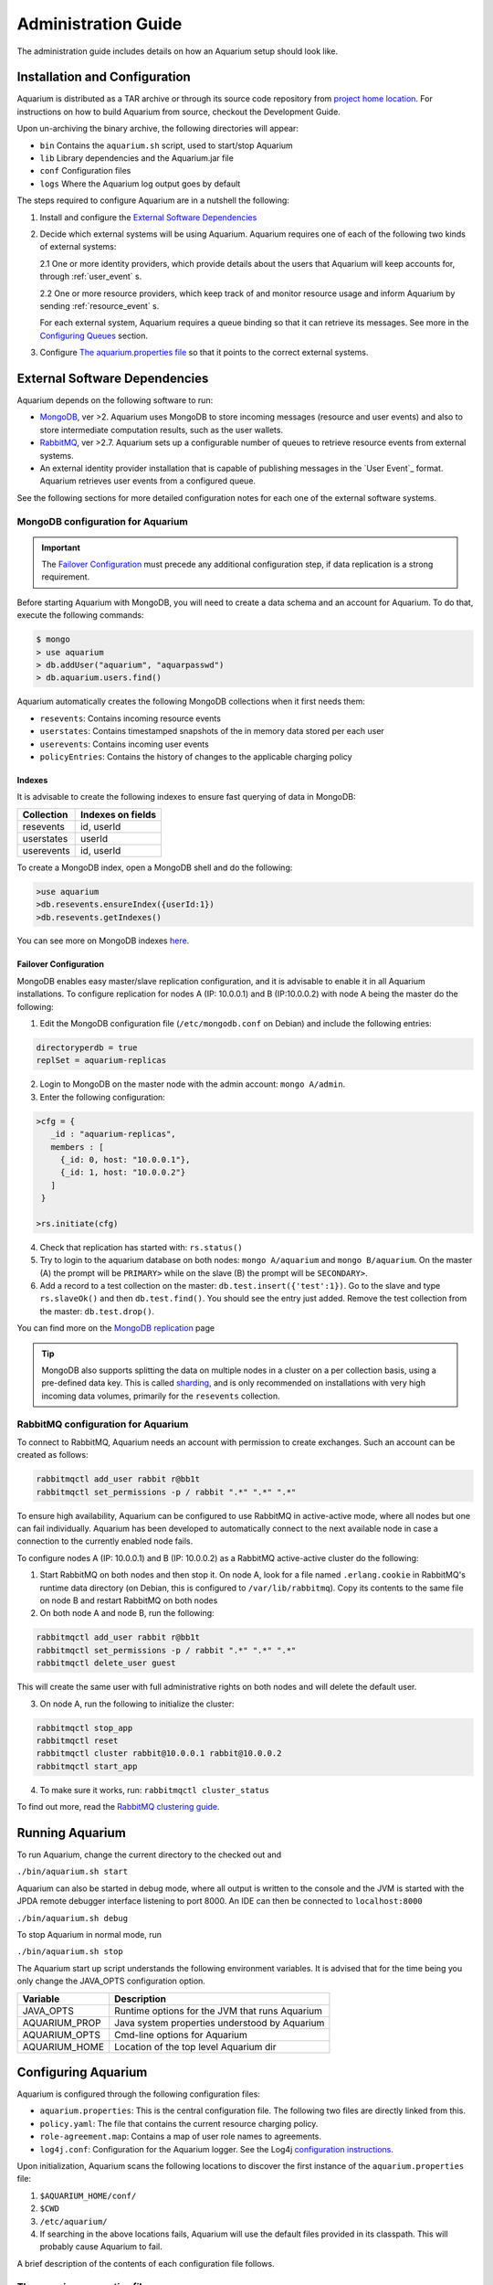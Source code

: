 Administration Guide
=====================

The administration guide includes details on how an Aquarium setup should
look like.

Installation and Configuration
------------------------------

Aquarium is distributed as a TAR archive or through its source code repository
from `project home location <https://code.grnet.gr/projects/aquarium>`_.  For
instructions on how to build Aquarium from source, checkout the Development
Guide.

Upon un-archiving the binary archive, the following directories will appear:

- ``bin``  Contains the ``aquarium.sh`` script, used to start/stop Aquarium
- ``lib``  Library dependencies and the Aquarium.jar file
- ``conf`` Configuration files
- ``logs`` Where the Aquarium log output goes by default

The steps required to configure Aquarium are in a nutshell the following:

1. Install and configure the `External Software Dependencies`_
2. Decide which external systems will be using Aquarium. Aquarium 
   requires one of each of the following two kinds of external systems:

   2.1 One or more identity providers, which provide details about the users that Aquarium will keep accounts for, through :ref:`user_event` s.

   2.2 One or more resource providers, which keep track of and monitor resource usage and inform Aquarium by sending :ref:`resource_event` s.
  
   For each external system, Aquarium requires a queue binding so that it
   can retrieve its messages. See more in the `Configuring Queues`_ section.

3. Configure `The aquarium.properties file`_ so that it points to the correct
   external systems.

External Software Dependencies
------------------------------

Aquarium depends on the following software to run:

- `MongoDB <http://www.mongodb.org/>`_, ver >2. Aquarium uses MongoDB to store
  incoming messages (resource and user events) and also to store intermediate
  computation results, such as the user wallets.
- `RabbitMQ <http://rabbitmq.com>`_, ver >2.7. Aquarium sets up a configurable
  number of queues to retrieve resource events from external systems.
- An external identity provider installation that is capable of publishing messages
  in the `User Event`_ format. Aquarium retrieves user events from a configured
  queue.

See the following sections for more detailed configuration notes for each one
of the external software systems.

MongoDB configuration for Aquarium
^^^^^^^^^^^^^^^^^^^^^^^^^^^^^^^^^^

.. IMPORTANT::
   The `Failover Configuration`_ must precede any additional configuration step,
   if data replication is a strong requirement.

Before starting Aquarium with MongoDB, you will need to create a data schema
and an account for Aquarium. To do that, execute the following commands:

.. code-block:: bash

  $ mongo
  > use aquarium
  > db.addUser("aquarium", "aquarpasswd")
  > db.aquarium.users.find()

Aquarium automatically creates the following MongoDB collections when it 
first needs them:

- ``resevents``: Contains incoming resource events
- ``userstates``: Contains timestamped snapshots of the in memory data stored per
  each user
- ``userevents``: Contains incoming user events
- ``policyEntries``: Contains the history of changes to the applicable charging
  policy

Indexes
+++++++

It is advisable to create the following indexes to ensure fast querying of data
in MongoDB:

==============  ==================================================
Collection      Indexes on fields
==============  ==================================================
resevents       id, userId
userstates      userId
userevents      id, userId
==============  ==================================================

To create a MongoDB index, open a MongoDB shell and do the following:

.. code-block:: bash

  >use aquarium
  >db.resevents.ensureIndex({userId:1})
  >db.resevents.getIndexes()

You can see more on MongoDB indexes
`here <http://www.mongodb.org/display/DOCS/Indexes>`_.

Failover Configuration
++++++++++++++++++++++

MongoDB enables easy master/slave replication configuration, and it is
advisable to enable it in all Aquarium installations. To configure replication
for nodes A (IP: 10.0.0.1) and B (IP:10.0.0.2) with node A being the master do
the following:

1. Edit the MongoDB configuration file (``/etc/mongodb.conf`` on Debian) and include
   the following entries:

.. code-block:: bash

        directoryperdb = true
        replSet = aquarium-replicas

2. Login to MongoDB on the master node with the admin account: ``mongo A/admin``.
3. Enter the following configuration:

.. code-block:: bash

   >cfg = {
      _id : "aquarium-replicas",
      members : [
        {_id: 0, host: "10.0.0.1"},
        {_id: 1, host: "10.0.0.2"}
      ]
    }

   >rs.initiate(cfg)

4. Check that replication has started with: ``rs.status()``
5. Try to login to the aquarium database on both nodes: ``mongo A/aquarium`` and
   ``mongo B/aquarium``. On the master (A) the prompt will be ``PRIMARY>`` while
   on the slave (B) the prompt will be ``SECONDARY>``. 
6. Add a record to a test collection on the master: ``db.test.insert({'test':1})``. Go to the slave and type ``rs.slaveOk()`` and then ``db.test.find()``. You should see the entry just added. Remove the test collection from the master: ``db.test.drop()``.

You can find more on the
`MongoDB replication <http://www.mongodb.org/display/DOCS/Replication>`_ page

.. TIP::
   MongoDB also supports splitting the data on multiple nodes in a cluster on
   a per collection basis, using a pre-defined data key. This is called
   `sharding <http://www.mongodb.org/display/DOCS/Sharding+Introduction>`_,
   and is only recommended on installations with very high incoming data volumes,
   primarily for the ``resevents`` collection.

RabbitMQ configuration for Aquarium
^^^^^^^^^^^^^^^^^^^^^^^^^^^^^^^^^^^

To connect to RabbitMQ, Aquarium needs an account with permission to create exchanges.
Such an account can be created as follows:

.. code-block:: bash

        rabbitmqctl add_user rabbit r@bb1t
        rabbitmqctl set_permissions -p / rabbit ".*" ".*" ".*"

To ensure high availability, Aquarium can be configured to use RabbitMQ in
active-active mode, where all nodes but one can fail individually. Aquarium has
been developed to automatically connect to the next available node in case a
connection to the currently enabled node fails.

To configure nodes A (IP: 10.0.0.1) and B (IP: 10.0.0.2) as a
RabbitMQ active-active cluster do the following:

1. Start RabbitMQ on both nodes and then stop it. On node A, look for a file named
   ``.erlang.cookie`` in RabbitMQ's runtime data directory (on Debian, this is
   configured to ``/var/lib/rabbitmq``). Copy its contents to the same file on node B
   and restart RabbitMQ on both nodes
2. On both node A and node B, run the following:

.. code-block:: bash

        rabbitmqctl add_user rabbit r@bb1t
        rabbitmqctl set_permissions -p / rabbit ".*" ".*" ".*"
        rabbitmqctl delete_user guest

This will create the same user with full administrative rights on both nodes and will
delete the default user.

3. On node A, run the following to initialize the cluster:

.. code-block:: bash

        rabbitmqctl stop_app
        rabbitmqctl reset
        rabbitmqctl cluster rabbit@10.0.0.1 rabbit@10.0.0.2
        rabbitmqctl start_app

4. To make sure it works, run: ``rabbitmqctl cluster_status``

To find out more, read the `RabbitMQ clustering guide <http://www.rabbitmq.com/clustering.html>`_.

Running Aquarium
----------------

To run Aquarium, change the current directory to the checked out and

``./bin/aquarium.sh start``

Aquarium can also be started in debug mode, where all output is written to the
console and the JVM is started with the JPDA remote debugger interface
listening to port 8000. An IDE can then be connected to ``localhost:8000``

``./bin/aquarium.sh debug``

To stop Aquarium in normal mode, run

``./bin/aquarium.sh stop``

The Aquarium start up script understands the following environment variables.
It is advised that for the time being you only change the JAVA_OPTS configuration
option.

==============  ==================================================
Variable        Description
==============  ==================================================
JAVA_OPTS       Runtime options for the JVM that runs Aquarium
AQUARIUM_PROP   Java system properties understood by Aquarium
AQUARIUM_OPTS   Cmd-line options for Aquarium
AQUARIUM_HOME   Location of the top level Aquarium dir
==============  ==================================================

Configuring Aquarium
--------------------

Aquarium is configured through the following configuration files:

- ``aquarium.properties``: This is the central configuration file. The following two
  files are directly linked from this.
- ``policy.yaml``: The file that contains the current resource charging policy.
- ``role-agreement.map``: Contains a map of user role names to agreements.
- ``log4j.conf``: Configuration for the Aquarium logger. See the Log4j
  `configuration instructions <http://logging.apache.org/log4j/1.2/manual.html>`_.

Upon initialization, Aquarium scans the following locations to discover the
first instance of the ``aquarium.properties`` file:

1. ``$AQUARIUM_HOME/conf/``
2. ``$CWD``
3. ``/etc/aquarium/``
4. If searching in the above locations fails, Aquarium will use the default files
   provided in its classpath. This will probably cause Aquarium to fail.

A brief description of the contents of each configuration file follows.

The aquarium.properties file
^^^^^^^^^^^^^^^^^^^^^^^^^^^^

The following are the user configurable keys in the ``aquarium.properties`` file.

=============================== ================================== =============
Key                             Description                        Default value
=============================== ================================== =============
``aquarium.policy``             Location of the Aquarium           policy.yaml
                                accounting policy config file
``aquarium.role-agreement.map`` Location of the file that          role-agreement.map
                                defines the mappings between
``amqp.servers``                Comma separated list of AMQP       localhost
                                servers to use. To use more
                                than one servers, they must be
                                configured in active-active
                                mode
``amqp.port``                   Port for connecting to the AMQP
                                server
``amqp.username``               Username to connect to AMQP        aquarium
``amqp.passwd``                 Password to connect to AMQP        aquarium
``amqp.vhost``                  The vhost for the AMQP server      /
``amqp.resevents.queues``       Queue declarations for receiving   see below
                                resource events. Format is
                                ``"exchange:routing.key:queue"``
                                Entries are separated by ``;``
``amqp.userevents.queues``      Queue declarations for receiving   see below
                                user events
``rest.port``                   REST service listening port        8080
``persistence.provider``        Provider for persistence services  mongo
``persistence.host``            Hostname for the persistence       localhost
                                service
``persistence.port``            Port for connecting to the         27017
                                persistence service
``persistence.username``        Username for connecting to the     mongo
                                persistence service
``persistence.password``        Password for connecting to the     mongo
                                persistence service
``mongo.connection.pool.size``  Maximum number of open             20
                                connections to MongoDB
=============================== ================================== =============


Configuring queues
^^^^^^^^^^^^^^^^^^

The format for defining a queue mapping to retrieve messages from an AMQP
exchange is the following:

.. code-block:: bash

        exchange:routing.key:queue[;exchange:routing.key:queue]

This means that multiple queues can be declared per message type. The routing
key and exchange name must be agreed in advance with the external system that
provides the messages to it. For example, if Aquarium must be connected to its
project siblings (`Pithos <https://code.grnet.gr/projects/pithos>`_, `Cyclades
<https://code.grnet.gr/projects/synnefo/>`_), the following configuration must
be applied:

.. code-block:: bash

        pithos:pithos.resource.#:aquarium-pithos-resevents;cyclades:cyclades.resource.#:aquarium-cyclades-resevents


The policy.yaml file
^^^^^^^^^^^^^^^^^^^^^^^^

The ``policy.yaml`` file contains the description of the latest charging
policy, in the Aquarium DSL YAML format. You can find more details on the
Aquarium DSL in the `Development Guide`_.

Aquarium depends on the ``policy.yaml`` file to drive its resource charging
system, and for this reason it maintains a full history of the edits to it
internally. In fact, it even stores JSON renderings of the file in the
``policyEntries`` MongoDB collection. At startup, Aquarium will compare the
internally stored version time against the time the latest edit time of the
file on disk. If the file has been edited after the latest version stored in
the Aquarium database, the file is reloaded and a new policy version is stored.
All events whose validity time overlaps with the lifetimes of two (or more)
policies, will need to have separate charge entries according to the provisions
of each policy version. It is generally advised to keep changes to the policy
file to a minimum.

The role-agreement.map file
^^^^^^^^^^^^^^^^^^^^^^^^^^^

The ``role-agreement.map`` describes associations of user roles to agreements.

Associations are laid out one per line in the following format

.. code-block:: bash

        name-of-role=name-of-agreement

The allowed characters for both parts of the association are
``a-z,A-Z,0-9,-,_``, while lines that start with ``#`` are regarded as
comments. The names are case insensitive.

To cope with cases where a role is defined for a user, but Aquarium has not
been made aware of the change, a special entry starting with ``*``  is supported,
which assigns a default agreement to all unknown roles.
For example, the entry ``*=foobar``, assigns the agreement named ``foobar`` to
all roles not defined earlier on.

Currently, Aquarium does not keep a history of the ``role-agreement.map`` file,
as it does with the ``policy.yaml`` one.

Document Revisions
------------------

==================    =========================================
Revision              Description
==================    =========================================
0.1 (Mar 2012)        Configuration options, running
0.2 (Mar 2012)        Instructions on how to config all files
==================    =========================================


